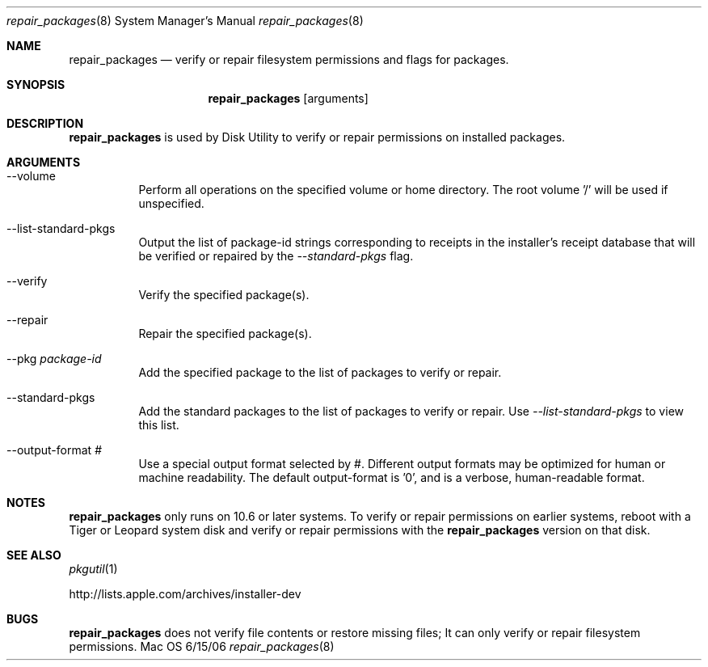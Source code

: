 .\" $Id: repair_packages.8,v 1.4 2006/07/07 00:51:08 pmb Exp $
.\" see 'man groff_man' for syntax, 'nroff -man repair_packages.8' to test
.Dd 6/15/06                \" DATE 
.Dt repair_packages 8      \" Program name and manual section number 
.Os Mac OS X
.\"																				NAME 
.Sh NAME
.Nm repair_packages
.Nd verify or repair filesystem permissions and flags for packages.
.\"																				SYNOPSIS 
.Sh SYNOPSIS
.Nm
.Op arguments
.\"																				DESCRIPTION 
.Sh DESCRIPTION
.Nm
is used by Disk Utility to verify or repair permissions on installed packages.
.\"																				ARGUMENTS 
.Sh ARGUMENTS
.Bl -tag
.It "--volume"
Perform all operations on the specified volume or home directory.
The root volume '/' will be used if unspecified.
.It "--list-standard-pkgs"
Output the list of package-id strings corresponding to receipts in the installer's receipt
database that will be verified or repaired by the \fI--standard-pkgs\fP flag.
.It --verify
Verify the specified package(s).
.It --repair
Repair the specified package(s).
.It --pkg Ar package-id
Add the specified package to the list of packages to verify or repair.
.It --standard-pkgs
Add the standard packages to the list of packages to verify or repair.
Use \fI--list-standard-pkgs\fP to view this list.
.It --output-format Ar #
Use a special output format selected by #. Different output formats may be optimized for
human or machine readability. The default output-format is '0', and is a verbose, 
human-readable format.
.El
.\"																				NOTES 
.Sh NOTES
.Nm
only runs on 10.6 or later systems. To verify or repair permissions on earlier systems,
reboot with a Tiger or Leopard system disk and verify or repair permissions with the
.Nm
version on that disk.
.\"																				SEE ALSO 
.Sh SEE ALSO
.Xr pkgutil 1
.Pp
http://lists.apple.com/archives/installer-dev
.\"																				BUGS 
.Sh BUGS
.Nm
does not verify file contents or restore missing files; It can only verify or repair
filesystem permissions.
.\"																				HISTORY 
